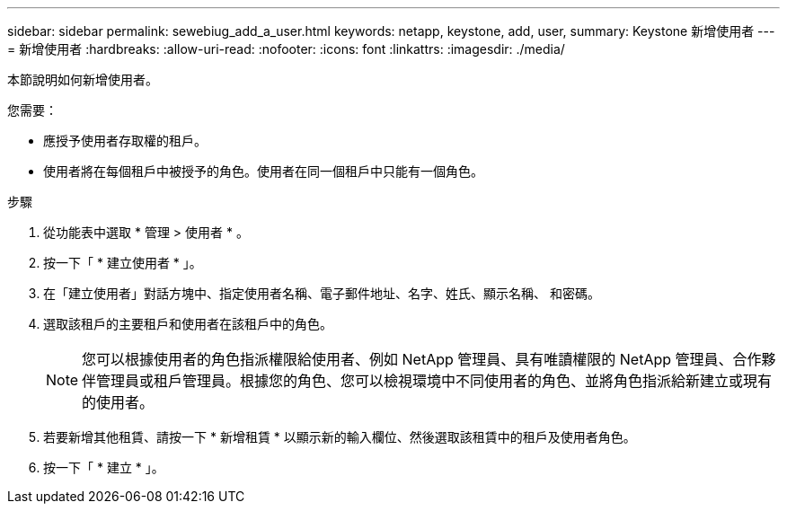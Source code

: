 ---
sidebar: sidebar 
permalink: sewebiug_add_a_user.html 
keywords: netapp, keystone, add, user, 
summary: Keystone 新增使用者 
---
= 新增使用者
:hardbreaks:
:allow-uri-read: 
:nofooter: 
:icons: font
:linkattrs: 
:imagesdir: ./media/


[role="lead"]
本節說明如何新增使用者。

您需要：

* 應授予使用者存取權的租戶。
* 使用者將在每個租戶中被授予的角色。使用者在同一個租戶中只能有一個角色。


.步驟
. 從功能表中選取 * 管理 > 使用者 * 。
. 按一下「 * 建立使用者 * 」。
. 在「建立使用者」對話方塊中、指定使用者名稱、電子郵件地址、名字、姓氏、顯示名稱、 和密碼。
. 選取該租戶的主要租戶和使用者在該租戶中的角色。
+

NOTE: 您可以根據使用者的角色指派權限給使用者、例如 NetApp 管理員、具有唯讀權限的 NetApp 管理員、合作夥伴管理員或租戶管理員。根據您的角色、您可以檢視環境中不同使用者的角色、並將角色指派給新建立或現有的使用者。

. 若要新增其他租賃、請按一下 * 新增租賃 * 以顯示新的輸入欄位、然後選取該租賃中的租戶及使用者角色。
. 按一下「 * 建立 * 」。

